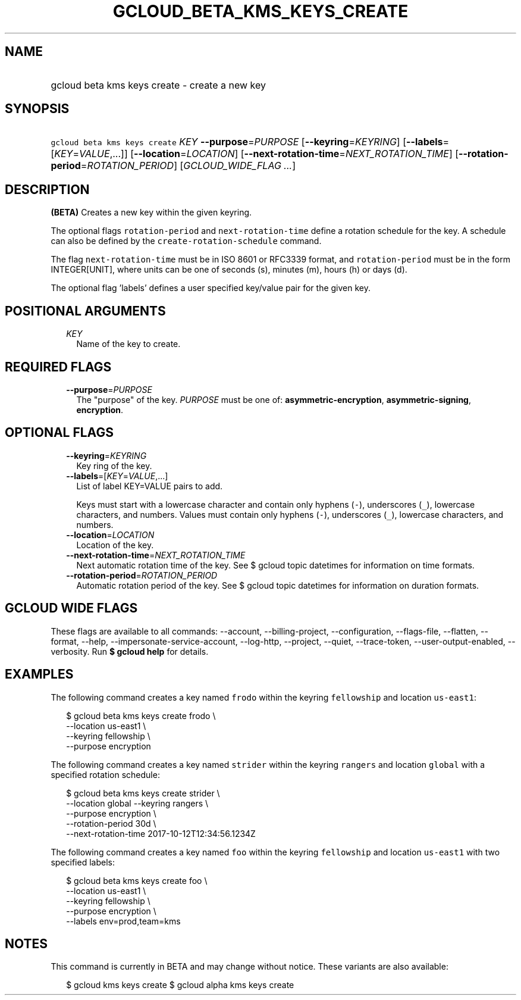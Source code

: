 
.TH "GCLOUD_BETA_KMS_KEYS_CREATE" 1



.SH "NAME"
.HP
gcloud beta kms keys create \- create a new key



.SH "SYNOPSIS"
.HP
\f5gcloud beta kms keys create\fR \fIKEY\fR \fB\-\-purpose\fR=\fIPURPOSE\fR [\fB\-\-keyring\fR=\fIKEYRING\fR] [\fB\-\-labels\fR=[\fIKEY\fR=\fIVALUE\fR,...]] [\fB\-\-location\fR=\fILOCATION\fR] [\fB\-\-next\-rotation\-time\fR=\fINEXT_ROTATION_TIME\fR] [\fB\-\-rotation\-period\fR=\fIROTATION_PERIOD\fR] [\fIGCLOUD_WIDE_FLAG\ ...\fR]



.SH "DESCRIPTION"

\fB(BETA)\fR Creates a new key within the given keyring.

The optional flags \f5rotation\-period\fR and \f5next\-rotation\-time\fR define
a rotation schedule for the key. A schedule can also be defined by the
\f5create\-rotation\-schedule\fR command.

The flag \f5next\-rotation\-time\fR must be in ISO 8601 or RFC3339 format, and
\f5rotation\-period\fR must be in the form INTEGER[UNIT], where units can be one
of seconds (s), minutes (m), hours (h) or days (d).

The optional flag 'labels' defines a user specified key/value pair for the given
key.



.SH "POSITIONAL ARGUMENTS"

.RS 2m
.TP 2m
\fIKEY\fR
Name of the key to create.


.RE
.sp

.SH "REQUIRED FLAGS"

.RS 2m
.TP 2m
\fB\-\-purpose\fR=\fIPURPOSE\fR
The "purpose" of the key. \fIPURPOSE\fR must be one of:
\fBasymmetric\-encryption\fR, \fBasymmetric\-signing\fR, \fBencryption\fR.


.RE
.sp

.SH "OPTIONAL FLAGS"

.RS 2m
.TP 2m
\fB\-\-keyring\fR=\fIKEYRING\fR
Key ring of the key.

.TP 2m
\fB\-\-labels\fR=[\fIKEY\fR=\fIVALUE\fR,...]
List of label KEY=VALUE pairs to add.

Keys must start with a lowercase character and contain only hyphens (\f5\-\fR),
underscores (\f5_\fR), lowercase characters, and numbers. Values must contain
only hyphens (\f5\-\fR), underscores (\f5_\fR), lowercase characters, and
numbers.

.TP 2m
\fB\-\-location\fR=\fILOCATION\fR
Location of the key.

.TP 2m
\fB\-\-next\-rotation\-time\fR=\fINEXT_ROTATION_TIME\fR
Next automatic rotation time of the key. See $ gcloud topic datetimes for
information on time formats.

.TP 2m
\fB\-\-rotation\-period\fR=\fIROTATION_PERIOD\fR
Automatic rotation period of the key. See $ gcloud topic datetimes for
information on duration formats.


.RE
.sp

.SH "GCLOUD WIDE FLAGS"

These flags are available to all commands: \-\-account, \-\-billing\-project,
\-\-configuration, \-\-flags\-file, \-\-flatten, \-\-format, \-\-help,
\-\-impersonate\-service\-account, \-\-log\-http, \-\-project, \-\-quiet,
\-\-trace\-token, \-\-user\-output\-enabled, \-\-verbosity. Run \fB$ gcloud
help\fR for details.



.SH "EXAMPLES"

The following command creates a key named \f5frodo\fR within the keyring
\f5fellowship\fR and location \f5us\-east1\fR:

.RS 2m
$ gcloud beta kms keys create frodo \e
    \-\-location us\-east1 \e
    \-\-keyring fellowship \e
    \-\-purpose encryption
.RE

The following command creates a key named \f5strider\fR within the keyring
\f5rangers\fR and location \f5global\fR with a specified rotation schedule:

.RS 2m
$ gcloud beta kms keys create strider \e
    \-\-location global \-\-keyring rangers \e
    \-\-purpose encryption \e
    \-\-rotation\-period 30d \e
    \-\-next\-rotation\-time 2017\-10\-12T12:34:56.1234Z
.RE

The following command creates a key named \f5foo\fR within the keyring
\f5fellowship\fR and location \f5us\-east1\fR with two specified labels:

.RS 2m
$ gcloud beta kms keys create foo \e
    \-\-location us\-east1 \e
    \-\-keyring fellowship \e
    \-\-purpose encryption \e
    \-\-labels env=prod,team=kms
.RE



.SH "NOTES"

This command is currently in BETA and may change without notice. These variants
are also available:

.RS 2m
$ gcloud kms keys create
$ gcloud alpha kms keys create
.RE

